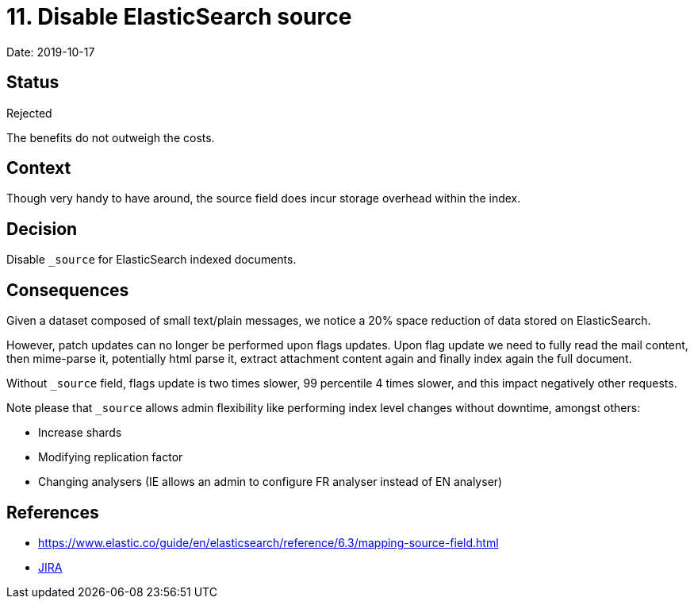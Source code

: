 = 11. Disable ElasticSearch source

Date: 2019-10-17

== Status

Rejected

The benefits do not outweigh the costs.

== Context

Though very handy to have around, the source field does incur storage overhead within the index.

== Decision

Disable `_source` for ElasticSearch indexed documents.

== Consequences

Given a dataset composed of small text/plain messages, we notice a 20% space reduction of data stored on ElasticSearch.

However, patch updates can no longer be performed upon flags updates.
Upon flag update we need to fully read the mail  content, then mime-parse it, potentially html parse it, extract attachment content again and finally index again the full  document.

Without `_source` field, flags update is two times slower, 99 percentile 4 times slower, and this impact negatively other  requests.

Note please that `_source` allows admin flexibility like performing index level changes without downtime, amongst others:

* Increase shards
* Modifying replication factor
* Changing analysers (IE allows an admin to configure FR analyser instead of EN analyser)

== References

* https://www.elastic.co/guide/en/elasticsearch/reference/6.3/mapping-source-field.html
* https://issues.apache.org/jira/browse/JAMES-2906[JIRA]

